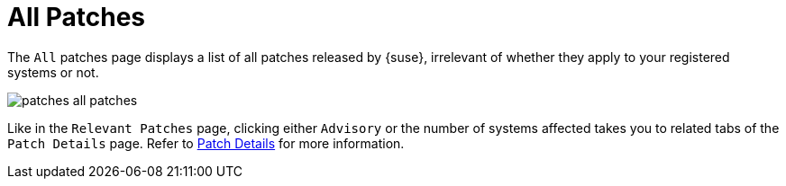 [[ref.webui.patches.all]]
= All Patches

The [guimenu]``All`` patches page displays a list of all patches released by {suse}, irrelevant of whether they apply to your registered systems or not.

image::patches_all_patches.png[scaledwidth=80%]

Like in the [guimenu]``Relevant Patches`` page, clicking either [guimenu]``Advisory`` or the number of systems affected takes you to related tabs of the [guimenu]``Patch Details`` page.
Refer to xref:reference:patches/patch-details.adoc[Patch Details] for more information.
